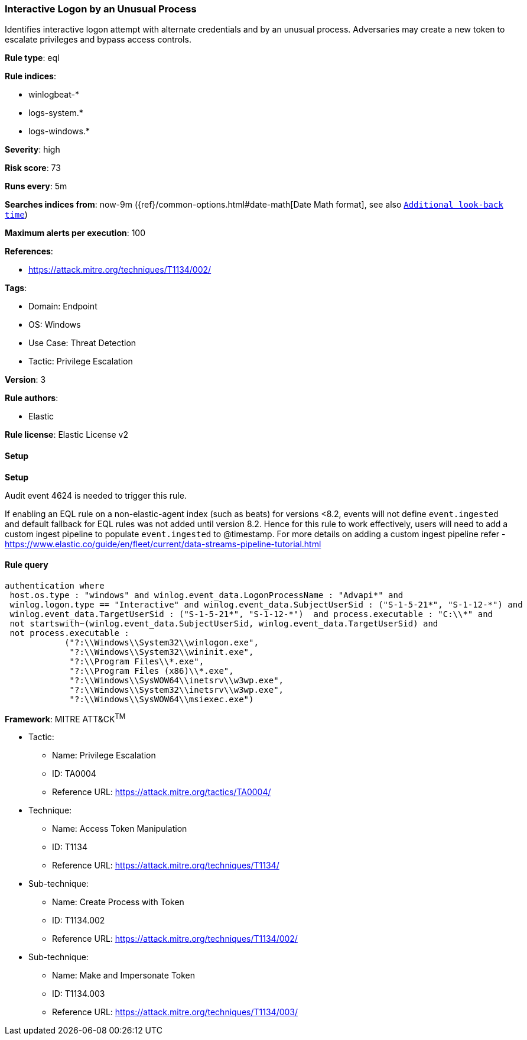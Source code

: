 [[prebuilt-rule-8-11-11-interactive-logon-by-an-unusual-process]]
=== Interactive Logon by an Unusual Process

Identifies interactive logon attempt with alternate credentials and by an unusual process. Adversaries may create a new token to escalate privileges and bypass access controls.

*Rule type*: eql

*Rule indices*: 

* winlogbeat-*
* logs-system.*
* logs-windows.*

*Severity*: high

*Risk score*: 73

*Runs every*: 5m

*Searches indices from*: now-9m ({ref}/common-options.html#date-math[Date Math format], see also <<rule-schedule, `Additional look-back time`>>)

*Maximum alerts per execution*: 100

*References*: 

* https://attack.mitre.org/techniques/T1134/002/

*Tags*: 

* Domain: Endpoint
* OS: Windows
* Use Case: Threat Detection
* Tactic: Privilege Escalation

*Version*: 3

*Rule authors*: 

* Elastic

*Rule license*: Elastic License v2


==== Setup



*Setup*


Audit event 4624 is needed to trigger this rule.

If enabling an EQL rule on a non-elastic-agent index (such as beats) for versions <8.2,
events will not define `event.ingested` and default fallback for EQL rules was not added until version 8.2.
Hence for this rule to work effectively, users will need to add a custom ingest pipeline to populate
`event.ingested` to @timestamp.
For more details on adding a custom ingest pipeline refer - https://www.elastic.co/guide/en/fleet/current/data-streams-pipeline-tutorial.html


==== Rule query


[source, js]
----------------------------------
authentication where 
 host.os.type : "windows" and winlog.event_data.LogonProcessName : "Advapi*" and 
 winlog.logon.type == "Interactive" and winlog.event_data.SubjectUserSid : ("S-1-5-21*", "S-1-12-*") and 
 winlog.event_data.TargetUserSid : ("S-1-5-21*", "S-1-12-*")  and process.executable : "C:\\*" and 
 not startswith~(winlog.event_data.SubjectUserSid, winlog.event_data.TargetUserSid) and 
 not process.executable : 
            ("?:\\Windows\\System32\\winlogon.exe", 
             "?:\\Windows\\System32\\wininit.exe", 
             "?:\\Program Files\\*.exe", 
             "?:\\Program Files (x86)\\*.exe", 
             "?:\\Windows\\SysWOW64\\inetsrv\\w3wp.exe", 
             "?:\\Windows\\System32\\inetsrv\\w3wp.exe", 
             "?:\\Windows\\SysWOW64\\msiexec.exe")

----------------------------------

*Framework*: MITRE ATT&CK^TM^

* Tactic:
** Name: Privilege Escalation
** ID: TA0004
** Reference URL: https://attack.mitre.org/tactics/TA0004/
* Technique:
** Name: Access Token Manipulation
** ID: T1134
** Reference URL: https://attack.mitre.org/techniques/T1134/
* Sub-technique:
** Name: Create Process with Token
** ID: T1134.002
** Reference URL: https://attack.mitre.org/techniques/T1134/002/
* Sub-technique:
** Name: Make and Impersonate Token
** ID: T1134.003
** Reference URL: https://attack.mitre.org/techniques/T1134/003/
